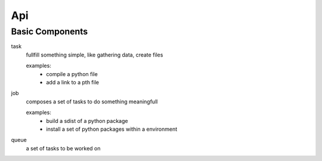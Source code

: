 Api
===




Basic Components
~~~~~~~~~~~~~~~~~


task
  fullfill something simple, like gathering data, create files

  examples:
   * compile a python file
   * add a link to a pth file

job
  composes a set of tasks to do something meaningfull

  examples:
   * build a sdist of a python package
   * install a set of python packages within a environment

queue
  a set of tasks to be worked on
